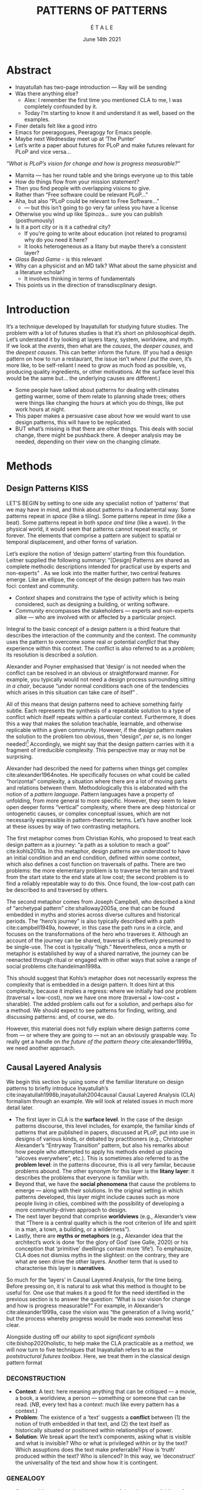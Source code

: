 #+Title: PATTERNS OF PATTERNS
#+AUTHOR: É T A L E
#+Date: June 14th 2021
#+BIBLIOGRAPHY: /home/joe/pattern-reboot/main.bib
#+LATEX_HEADER: \usepackage[a4paper,bindingoffset=0.2in,left=1in,right=1in,top=1in,bottom=1in,footskip=.25in]{geometry}
#+LATEX_HEADER: \usepackage[dvipsnames]{xcolor}
#+LATEX_HEADER: \usepackage{fontspec}
#+LATEX_HEADER: \usepackage{natbib}
#+LATEX_HEADER: \usepackage[math-style=french]{unicode-math}
#+LATEX_HEADER: \usepackage{mathtools}
#+LATEX_HEADER: \setmonofont[Color=blue]{Ubuntu Mono}
#+LATEX_HEADER: \newfontfamily{\mm}[Color=red]{DejaVu Sans Mono}
#+LATEX_HEADER: \setmainfont[BoldFont=EB Garamond,BoldFeatures={Color=ff0000}]{EB Garamond}
#+LATEX_HEADER: \newcommand{\hookuparrow}{\mathrel{\rotatebox[origin=c]{90}{$\hookrightarrow$}}}
#+LATEX_HEADER: \definecolor{pale}{HTML}{fffff8}
#+LATEX_HEADER: \definecolor{orgone}{HTML}{83a598}
#+LATEX_HEADER: \definecolor{orgtwo}{HTML}{fabd2f}
#+LATEX_HEADER: \definecolor{orgthree}{HTML}{d3869b}
#+LATEX_HEADER: \definecolor{orgfour}{HTML}{fb4933}
#+LATEX_HEADER: \definecolor{orgfive}{HTML}{b8bb26}
#+LATEX_HEADER: \definecolor{gruvbg}{HTML}{1d2021}
#+LATEX_HEADER: \newenvironment*{emptyenv}{}{}
#+LATEX_HEADER: \usepackage{sectsty}
#+LATEX_HEADER: \sectionfont{\normalfont\color{red}\selectfont}
#+LATEX_HEADER: \subsectionfont{\normalfont\selectfont}
#+LATEX_HEADER: \paragraphfont{\normalfont\selectfont}
#+LATEX_HEADER: \subsubsectionfont{\normalfont\selectfont\color{black!50}}

* Abstract

- Inayatullah has two-page introduction — Ray will be sending
- Was there anything else?
  - Alex: I remember the first time you mentioned CLA to me, I was completely confounded by it.
  - Today I’m starting to know it and understand it as well, based on the examples.
- Finer details felt like a good intro
- Emacs for peeragogues, Peeragogy for Emacs people.
- Maybe next Wednesday meet up at ‘The Punter’
- Let’s write a paper about futures for PLoP and make futures relevant for PLoP and vice versa...

/“What is PLoP’s vision for change and how is progress measurable?”/

- Marnita — has her round table and she brings everyone up to this table
- How do things flow from your mission statement?
- Then you find people with overlapping visions to give.
- Rather than “Free software could be relevant PLoP...”
- Aha, but also “PLoP could be relevant to Free Software...”
  - — but this isn’t going to go very far unless you have a license

- Otherwise you wind up like Spinoza... sure you can publish (posthumously)
- Is it a port city or is it a cathedral city?
 - If you’re going to write about education (not related to programs) why do you need it here?
 - It looks heterogeneous as a litany but maybe there’s a consistent layer?

- /Glass Bead Game/ - is this relevant
- Why can a physicist and an MD talk?  What about the same physicist and a literature scholar?
  - It involves thinking in terms of fundamentals
- This points us in the direction of transdiscplinary design.

* Introduction
It’s a technique developed by Inayatullah for studying future studies.
The problem with a lot of futures studies is that it’s short on
philosophical depth.  Let’s understand it by looking at layers litany,
system, worldview, and myth.  If we look at the /events/, then what are
the /causes/, the /deeper causes/, and the /deepest causes/.  This can
better inform the future.  (If you had a design pattern on how to run
a restaurant, the issue isn’t /where I put the oven/, it’s more like, to
be self-reliant I need to grow as much food as possible, vs, producing
quality ingredients, or other motivations.  At the surface level this
would be the same but... the underlying causes are different.)

- Some people have talked about patterns for dealing with climates
  getting warmer, some of them relate to planning shade trees; others
  were things like changing the hours at which you do things, like put
  work hours at night.
- This paper makes a persuasive case about how we would want to use
  design patterns, this will have to be replicated.
- BUT what’s missing is that there are other things.  This deals with
  social change, there might be pushback there.  A deeper analysis may
  be needed, depending on their view on the changing climate.
* Methods
<<methods>>
** Design Patterns                                                    :KISS:
   :PROPERTIES:
   :CUSTOM_ID: background
   :END:

LET’S BEGIN by setting to one side any specialist notion of ‘patterns’
that we may have in mind, and think about patterns in a fundamental
way.  Some patterns repeat in /space/ (like a tiling). Some patterns
repeat in /time/ (like a beat).  Some patterns repeat in both /space and
time/ (like a wave).  In the physical world, it would seem that
patterns cannot repeat exactly, or forever.  The elements that
comprise a pattern are subject to spatial or temporal displacement,
and other forms of variation.

Let’s explore the notion of ‘design pattern’ starting from this
foundation.  Leitner supplied the following summary: "[Design]
Patterns are shared as complete methodic descriptions intended for
practical use by experts and non-experts" \citep{leitner2015a}.  As we
look into the matter further, two central features emerge.  Like an
ellipse, the concept of the design pattern has two main foci: context
and community.
# [fn:: An ellipse is the set of all points in a plane such that the sum of their distances from two fixed points is a constant.]

- /Context/ shapes and constrains the type of activity which is being considered, such as designing a building, or writing software.
- /Community/ encompasses the stakeholders --- experts and non-experts alike --- who are involved with or affected by a particular project.

Integral to the basic concept of a design pattern is a third feature
that describes the interaction of the community and the context.  The
community uses the pattern to overcome some real or potential /conflict/
that they experience within this context.  The conflict is also
referred to as a /problem/; its resolution is described a /solution/.

Alexander and Poyner emphasised that ‘design’ is not needed when the
conflict can be resolved in an obvious or straightforward manner.  For
example, you typically would not need a design process surrounding
/sitting in a chair/, because “under normal conditions each one of the
tendencies which arises in this situation can take care of itself”
\citep[p.~311]{alexander1970a}.

All of this means that design patterns need to achieve something
fairly subtle.  Each represents the synthesis of a repeatable solution
to a type of conflict which itself repeats within a particular
context.  Furthermore, it does this a way that makes the solution
teachable, learnable, and otherwise replicable within a given
community.  However, if the design pattern makes the solution to the
problem too obvious, then “design”, /per se/, is no longer needed![fn::
For example, Peter Norvig argued that we see fewer of the design
patterns typical of OOP inside programs written in functional and dynamic languages, because these languages embed many of the typical patterns as language features.]
Accordingly, we might say that the design pattern carries with
it a fragment of irreducible complexity.  This perspective may or
may not be surprising.

Alexander had described the need for patterns when things get complex
cite:alexander1964notes.  He specifically focuses on what could be
called “horizontal” complexity, a situation where there are a lot of
moving parts and relations between them.  Methodologically this is
elaborated with the notion of a /pattern language/.  Pattern languages
have a property of unfolding, from more general to more specific.
However, they seem to leave open deeper forms “vertical” complexity,
where there are deep historical or ontogenetic causes, or complex
conceptual issues, which are not necessarily expressible in
pattern-theoretic terms.  Let’s have another look at these issues by
way of two contrasting metaphors.

The first metaphor comes from Christian Kohls, who proposed to treat
each design pattern as a journey: “a path as a solution to reach a
goal” cite:kohls2010a.  In this metaphor, design patterns are
understood to have an initial condition and an end condition, defined
within some context, which also defines a cost function on traversals
of paths.  There are two problems: the more elementary problem is to
traverse the terrain and travel from the start state to the end state
at low cost; the second problem is to find a reliably repeatable way
to do this.  Once found, the low-cost path can be described to and
traversed by others.

The second metaphor comes from Joseph Campbell, who described a kind
of “archetypal pattern” cite:shalloway2005a, one that can be found
embedded in myths and stories across diverse cultures and historical
periods.  The “hero’s journey” is also typically described with a path
cite:campbell1949a, however, in this case the path runs in a circle,
and focuses on the transformations of the hero who traverses it.
Although an account of the journey can be shared, traversal is
effectively presumed to be single-use.  The cost is typically “high.”
Nevertheless, once a myth or metaphor is established by way of a
shared narrative, the journey can be reenacted through ritual or
engaged with in other ways that solve a range of social problems
cite:handelman1998a.

This should suggest that Kohls’s metaphor does not necessarily express
the complexity that is embedded in a design pattern.  It does hint at
this complexity, because it implies a regress: where we initially had
/one/ problem (traversal + low-cost), now we have one more (traversal +
low-cost + sharable).  The added problem calls out for a solution, and
perhaps also for a method.  We should expect to see patterns for
finding, writing, and discussing patterns: and, of course, we do.

However, this material does not fully explain where design patterns
come from — or where they are going to — not an an obviously graspable
way.  To really get a handle on /the future of the pattern theory/
cite:alexander1999a, we need another approach.

** Causal Layered Analysis


We begin this section by using some of the familiar literature on
design patterns to briefly introduce Inayatullah’s
cite:inayatullah1998b,inayatullah2004causal Causal Layered Analysis
(CLA) formalism through an example.  We will look at related issues in
much more detail later.

- The first layer in CLA is the *surface level*.  In the case of the
  design patterns discourse, this level includes, for example, the
  familiar kinds of patterns that are published in papers, discussed
  at PLoP, put into use in designs of various kinds, or debated by
  practitioners (e.g., Christopher Alexander’s “Entryway Transition”
  pattern, but also his remarks about how people who attempted to
  apply his methods ended up placing “alcoves everywhere”, etc.).
  This is sometimes also referred to as the *problem level*: in the
  patterns discourse, this is all very familar, because problems
  abound.  The other synonym for this layer is the *litany layer*: it
  describes the problems that everyone is familiar with.
- Beyond that, we have the *social phenomena* that cause the problems to
  emerge — along with their solutions.  In the original setting in
  which patterns developed, this layer might include causes such as
  more people living in cities, combined with the possibility of
  developing a more community-driven approach to design.
- The next layer beyond that comprise *worldviews* (e.g., Alexander’s
  view that “There is a central quality which is the root criterion of
  life and spirit in a man, a town, a building, or a wilderness”).
- Lastly, there are *myths or metaphors* (e.g., Alexander idea that the
  architect’s work is done ‘for the glory of God’ (see Galle, 2020) or
  his conception that ‘primitive’ dwellings contain more ‘life’).  To
  emphasize, CLA does not dismiss myths in the slightest: on the
  contrary, they are what are seen drive the other layers.  Another
  term that is used to characterise this layer is *narratives*.

So much for the ‘layers’ in Causal Layered Analysis, for the time
being.  Before pressing on, it is natural to ask what this method is
thought to be useful for.  One use that makes it a good fit for the
need identified in the previous section is to answer the question:
“What is our vision for change and how is progress measurable?” For
example, in Alexander’s cite:alexander1999a, case the vision was “the
generation of a living world,” but the process whereby progress would
be made was somewhat less clear.

Alongside dusting off our ability to spot /significant symbols/
cite:bishop2020holistic, to help make the CLA practicable as a /method/,
we will now turn to five techniques that Inayatullah refers to as the
/poststructural futures toolbox/.  Here, we treat them in the classical
design pattern format

*** DECONSTRUCTION
<<DECONSTRUCTION>>

- *Context*: A text: here meaning anything that can be critiqued — a movie, a book, a worldview, a person — something or someone that can be read.  (/NB/, every text has a /context/: much like every pattern has a context.)
- *Problem*: The existence of a ‘text’ suggests a *conflict* between (1) the notion of truth embedded in that text, and (2) the text itself as historically situated or positioned within relationships of power.
- *Solution*: We break apart the text’s components, asking what is visible and what is invisible? Who or what is privileged within or by the text? Which assuptions does the text make preferrable?  How is ‘truth’ produced within the text?  Who is silenced?  In this way, we ‘deconstruct’ the universality of the text and show how it is contingent.

# Example: ‘How did Howard’s interviews for Tools for Thought go?’
# If people talk about ‘freedom’ we can try to find the assumptions
# - "what is freedom" - well, not the 4 freedoms in the original version
# ... back when the Americans were fighting the british.
# - because of economics stuff... slavery made sense
# - but racism was their the lower causal layer!
# - At the economic layer it was making good sense

*** GENEALOGY
<<GENEALOGY>>

- *Context*: History is not just the passage of time, but an unfolding of different positions. We consider a /concept/ or /idea/ to be historically situated in this sense.
- *Problem*: Within history, certain discourses have been hegemonic. A given term or concept will have developed through varied discourses: this observation *conflicts* with a naive notion of terms or concepts as simply ‘given’ or universally true.
- *Solution*: We ask: which discourses have been victorious in constituting the present? How have they travelled through history? What have been the points in which the issues have become important or contentious?  By tracing the evolution of a given term or concept through periods of identity or sameness, and through periods of difference or divergence, we come face-to-face with its generative potential.

# EPISTEME: How does Foucault use this term?  It’s linked to TRUTH, with the theme below.  Briefly, we start with how we grasp knowledge, the fact that Foucault was considering truth to be relative, but it was ways to access the truth — at the time.  Ways to reach it.

# — This is interesting

# GENEALOGY: it’s about looking at the RAMIFICATION of an idea — what inspired it and what did it inspire.
# Putting it back in the topic of truth: rather than looking how the thing evolved, here’s interested in how a particular *ERA* dealt with the idea — something more horizontal.  Zeitgeist — ideas from the time.  It’s not just about tracking one idea from across that time, but more about getting a perspective of how the idea was applied by the people.  STOICS: Epictetus, Senica played with care of the self.  Even though there’s chronological movement.

# Archeology is centred on the present, drawing conclusions for the present.
# Genealogy: more like a petrie dish of today

# Example: update on Joe’s collaboration with Luís
# - instead of blending, you work back up the tree

# - Foucault started as archeologist;
# Paul Vin : classicist worked on Rome, recently translated Aeneid

*** DISTANCE
<<DISTANCE>>

- *Context*: The present.
- *Problem*: The present seems ‘normal’, but this *conflicts* with any impetus to change.
- *Solution*: We ask: which scenarios make the present remarkable?  Make it unfamiliar? Denaturalize it?  Where are these scenarios, e.g., are they in historical space — the futures that could have been — or in present or future space? By establishing a sense of distance from the present, we can return to explore the present from a different point of view.  We are more likely to see the ever-changing character of the present, points of leverage, and how to use them.

# Example: ‘Distance’ can show up in physical space, e.g., at UT Austin    the public affairs school is in a secluded area, in a park and a somewhat obscure library; the mathematics building is adjacent to “applied mathematics” but logic and metaphysics are housed in a different part of the campus.

*** ALTERNATIVE PASTS AND FUTURES
<<ALTERNATIVE PASTS AND FUTURES>>

- *Context*: The past that we see as truth is in fact the particular writing of history: it is a text amenable to [[DECONSTRUCTION][DECONSTRUCTION]].  The futures that we are ‘given’ are, similarly, only some of the ones that are in-principle-possible due to the evolutionary nature of concepts exposed by their [[GENEALOGY][GENEALOGY]].
- *Problem*: The past and future are put to use within discourse, resulting in some winners and some losers.  The results we see may *conflict* with our sense of what we would prefer to have happen.
- *Solution*: We ask: which interpretation of past is valorized?  What histories make the present problematic?  Which vision of the future is used to maintain the present?  Alternatively, which visions undo the unity of the present?

# Example: We can compare the histories of R and Emacs.

*** REORDERING KNOWLEDGE
<<REORDERING KNOWLEDGE>>
- *Context*: Trends and problems are emergent, historical, and political: they are embedded in complex webs of becoming.
- *Problem*: It’s not always obvious how to move /between/ the ‘layers’ mentioned above. This *conflicts* with any given effort to empower oneself with a deeper understanding of the situation.
- *Solution*: We ask: how does the ordering of knowledge differ across civilization, gender and episteme? What or Who is othered? How does it denaturalize current orderings, making them peculiar instead of universal? What tools can we use to reorder knowledge, to make it available in new forms without necessarily requiring the same historical baggage?

# Example: What are the myths and metaphors in the ‘user’ and ‘developer’ communities?  How do users and developers see themselves?  E.g., some perspectives is wrapped up in the concept of “hacker culture” which emerged in a given time and space, with a given relationship to technology.

# Maybe the documentation isn’t written down, but it is in the community
# ... I need to get to know these people and learn from the hackers
# ... cf. Hackers’ Dictionary

** PARs

# These are the key to the process of creating form
# I put the accent on the process
# Deeply I found the diagrams themself had power
# paralysed

*** TODO make a PAR pattern?

Before turning to an example, we will introduce one more technique,
although we will not use it until the end of the paper.

The US Army produced a methodology called the /After Action Review/ or
AAR cite:Training-the-Force.  AARs can be used to assign
responsibility when things ‘go wrong’, and can help people figure out
how to do better next time.  It has been used effectively in business
settings cite:learning-in-the-thick-of-it.

In a more fully collaborative and distributed peer-to-peer setting, we
needed an adaptation of the AAR that made it a more open ended. We
came up with the following template:

1. Review the intention: what do we expect to learn or make together?
2. Establish what is happening: what and how are we learning?
3. What are some different perspectives on what’s happening?
4. What did we learn or change?
5. What else should we change going forward?

When we fill in the template, we call it a /PAR/.  The acronym has stood
for various things over the years, but we feel it works best a
stand-alone term — with reference to the corresponding concept in
golf, we get a sense of how we’re doing.  Like the Army, we typically
use PARs retrospectively (so, asking, “what /did/ we expect to learn or
make together?”): but they can also be applied to look forward.  In
that case, item #5 might be expanded to include a number of different
scenarios.  Some further things to note:

- PARs are related to patterns, although they don’t necessarily have
  the ‘repeating’ aspect.  Nevertheless, they help us to understand
  context, its problems and proposed solutions.  In this sense they
  might be seen as a template for proto-patterns.

- In our collaborative practice, once when we have collected a
  suitable number of PARs, we can use them as data for analysis with
  CLA. Metaphorically, this ‘integrates’ the ‘tangent vectors’ that we
  spotted when we were working together.

* Application

With the tools from Section [[methods]] at our disposal, we can now turn
to a CLA of the /design patterns community/ (creators, users?).

** Understanding data, headlines, empirical world (short term change) :data:

Recall that this section is also referred to as the ‘problem’ layer.
The pattern community is not short on problems: a ‘problematizing’
view of reality is one of the main features of the design pattern
method.  However, there are a range of problems that the community is
familiar with which are not fully solved.  For example, ‘Alexander's
Problem’, as described by his collaborator Greg Bryant:

#+begin_quote
# His books are influential, and have inspired countless good acts. But
... despite all of the tools he created, his penetrating research, his
many well-wrought projects, and his excellent writing, he did not
manage to grant, to his readers, the core sensibility that drove the
work. He also did not organize the continuance of the research program
that revolves around this sensibility. cite:bryant2015
#+end_quote
Coming at similar issues from a different direction, Alexander framed
a related query for programmers using pattern methods:
#+begin_quote
What is the Chartres of programming? What task is at a high enough
level to inspire people writing programs, to reach for the stars?
cite:alexander1999a
#+end_quote
These are some of the high-level problems that are known and discussed
in the patterns community, but which do not necessarily have consensus
answers.  More recently, Dawes and Ostwald cite:dawes2017a develop an
elegant taxonomy of existing criticisms of the pattern method.  In
outline, their taxonomy covers criticisms at the following three
layers:

- Conceptualisation :: Ontology, Epistemology \newline /(e.g., “Rejecting pluralistic values confuses subjective and objective phenomena”)/
- Development and documentation :: Reasoning, Testing, Scholarship \newline\hfill /(e.g., “The definitions of ‘patterns’ and ‘forces’ are inexplicit”)/
- Implementation and outcomes :: Controlling, Flawed, Unsuccessful \newline\hfill /(e.g., “Patterns disallow radical solutions”)/

By showing how the criticisms relate to one another, Dawes and Ostwald
begin to develop a [[GENEALOGY][GENEALOGY]] at the level of critical perspectives.[fn::
Let’s check: is this too much a stretch of what Inayatullah/Foucault
said? -JC] In a parallel work they analyse the structure of /A Pattern
Language/ cite:Dawes2018, and develop three alternative perspectives on
/APL/'s contents, which they refer to as the *generalised*, *creator*, and
*user* perspectives.  These perspectives amount to different techniques
for [[REORDERING KNOWLEDGE][REORDERING KNOWLEDGE]].  We will elaborate at the next level.

** Systemic approaches and solutions (social system)                :system:

At this level, we examine where the familiar problems come from.
Using graph-theoretic measures Dawes and Ostwald cite:Dawes2018 found
that:

- The creator model appears to be /less intelligible/ than the user model, while
- The creator’s perspective of the language is /more beautiful/.

Their central finding, however, is that many patterns in which
Alexander had medium or low confidence in fact occupy a relatively
central position in /APL/'s graph:

#+begin_quote
the patterns which are most likely to be encountered by designers –
are most easily accessed, or provide greatest access to other patterns
– might be those which Alexander acknowledged were incapable of
providing fundamental solutions to the problems they addressed.
#+end_quote

This means that novice users could be expected to encounter problems
in application of /APL/'s patterns: “despite its often authoritative and
dogmatic tone, Alexander’s text was framed as a work in progress,
rather than a definitive design guide” (p. 22).  Dawes and Ostwald
suggest that their analysis could point to “prime opportunities to
continue the development of /A Pattern Language/'' (p. 21).

Here, however, a range of issues more closely linked to software and
media begin to crop up.  There are a range of ‘other’ pattern
discourses which could be relevant here — ‘other’ in the sense
mentioned in our [[REORDERING KNOWLEDGE][REORDERING KNOWLEDGE]] pattern, so not necessarily in
close touch with PLoP — these include PurPLSoc and the world of
practicing architects.  There have been some attempts at creating
systematic archives of patterns, but these have always had significant
buy-in from a wide community.

Importantly, the first-ever Wiki was developed in connection with a
platform for developing, sharing, and revising pattern languages
cite:cunningham2013a.[fn::
http://wiki.c2.com/?PeopleProjectsAndPatterns][fn::
http://c2.com/ppr/] However, there was a distinction between the
discussions and the finished patterns.  In the 2013 retrospective,
Ward Cunningham writes:
#+begin_quote
The original wiki technology functioned in a direct open-source mode,
which allowed individuals to contribute small pieces to incrementally
improve the whole.
#+end_quote
This is true — for some suitable definition of “open source” — but it
could be misleading, in that there was little attention on the c2 wiki
to licensing or collaborative revision of patterns.  Furthermore, when
it came to user rights associated with the ‘finished’ patterns,
discussions were to take place in “letters and replies”[fn::
http://c2.com/ppr/titles.html] — whereas rights in the patterns
themselves were more closely guarded.[fn::
http://c2.com/ppr/about/copyright.html]

Although Wiki technology could in principle have been a site for
ongoing [[DECONSTRUCTION][DECONSTRUCTION]] of patterns, this didn’t seem to happen.  The
fact that this didn’t happen is itself interesting and worth
deconstructing.  Notably, there were only /four/ published “letters and
replies”[fn:: http://c2.com/ppr/letters/index.html].  Unfortunately,
we could not find a public archive of the “design patterns mailing
list” where further discussions took place.

Over the years other issues and concerns came to the fore, notably
Jenifer Tidwell’s charges against the Gang of Four (alongside other
developer-centric pattern languages) resonate with what we saw in
Dawes and Ostwald, above:

#+begin_quote
... the reality of a software artifact that the developer sees is not
the only one that's important.  What about the user's reality?  Why
has that been ignored in all the software patterns work that's been
done?  Isn't the user's experience the ultimate reason for designing a
building or a piece of software?  If that's not taken into account,
how can we say our building -- or our software -- is “good”? — http://www.mit.edu/~jtidwell/gof_are_guilty.html
#+end_quote

# This gets back to the DIVERSITY stuff
# Alexander wanted
# Example of Facebook being designed for ‘end’ users but there are actually many different users and ‘stakeholders’...

Notice that now the /user/ of the designed artefact has entered the
story as a different figure from the “user” of the pattern language
who we met above.  Tidwell’s critique suggests at least a couple [[ALTERNATIVE PASTS AND
 FUTURES][ALTERNATIVE PASTS AND FUTURES]]: e.g., what if the end-user had been
placed at the centre the whole time?  Alternatively, what if the
primary focus of patterns was to facilate interaction between
different stakeholders?  The fact that Tidwell’s book
cite:tidwell2010designing and an essay by Jans Borchers that draws
inspiration from her critique cite:borchers2008pattern both have over
1000 citations on Google Scholar shows that the thinking involved has
been impactful.  And yet, we wonder what the pattern community has
drawn from this.

# (Comment here: Noorah’s points about customization as a way into
# free software seem related to Tidwell’s ideas.)

# https://designinginterfaces.com/firstedition/

** Worldview, ways of knowing and alternative discourse          :worldview:

The situation with licensing on c2 is particularly interesting in
light of Alexander’s perspective that /APL/ was a “living language”.  In
principle, Wiki technology might have presented the opportunity to
realise this vision fully for the first time, in a virtual setting.
Wiki technology did become widely influential when it was combined
with a free content license on Wikipedia (originally GNU FDL, later
CC-By-SA).

Fast-forwarding to the present day, Christopher Alexander’s website
=patternlanguage.com= writes about [[https://www.patternlanguage.com/membership/memberstour3-struggle.html][The Struggle for People to be Free]] —
but it is not referencing freedom in the Stallman sense.

In 1979 he was concerned: “Instead of being widely shared, the pattern
languages which determine how a town gets made becomes specialized and
private.”  In 2021, /APL/ itself is only legally available for
subscribers or for people who purchase a paper copy of the book. (Or
through a library!)

Gabriel and Goldman talk about sharing and ‘gift culture’ in their
essay [[https://dreamsongs.com/MobSoftware.html][Mob Software: The Erotic Life of Code]], and discuss a way of
working that seems to bring back the early days of hacker culture.
(Notably, this essay was presented as a keynote talk at the same
programming conference where Alexander had spoken four years
previously.)  They reference the open source community — but not the
free software community, so we will follow Gabriel and Goldman’s usage
here — as the origin of Mob Software.

#+begin_quote
Because the open source proposition asked the crucial first question,
I include it in what I am calling “mob software,” but mob software
goes way beyond what open source is up to today.
#+end_quote

That crucial first question is:

#+begin_quote
What if what once was scarce is now abundant?
#+end_quote

It is well known that the PLoP conference series is significantly
influenced by Gabriel.  The series features attention not only to
workshops cite:gabriel2002a but also /games/, informal gifts, and
creating a sense of psychological safety: indeed, the central issue of
making a space where ‘failure’ is OK and even celebrated, as per Mob
Software. The essay develops its own criticisms of open source, e.g.,
“the open-source community is extremely conservative” and forking
happens rarely.  (Five years later, with the creation of Git, forking
became considerably more typical.)  Resonating with Tidwell’s critique
from above:

#+begin_quote
One difference between open source and mob software is that open
source topoi are technological while mob software topoi are people
centered.
#+end_quote

On a technical basis, Gabriel’s vision sounds a lot like today’s world
of /microservices/.
# #+begin_quote
# Picture this: All devices that include computing elements are
# connected, and their collective software forms one large
# system. ... Almost all the source code for this massive
# system—estimated in the billions of lines of code—is available under a
# license that grants total recombination rights: Any fragment of source
# code can be used for any purpose.
# #+end_quote
While his vision hasn’t fully come to pass — there are still many
services with proprietary source code — nowadays many big companies
are also big proponents of open source.  Here we can notice that
Gabriel was employing a technique imagining [[ALTERNATIVE PASTS AND FUTURES][ALTERNATIVE PASTS AND
FUTURES]], e.g., he imagined a future in which:

#+begin_quote
Mentoring circles and other forms of workshop are the mainstay of
software development education. There are hundreds of millions of
programmers.
#+end_quote

We would like to dig somewhat deeper into the foundations of the
worldview that Gabriel puts forth in this essay. Usefully, an article
by VanDrunen “traces the source of Gabriel’s ideas by examining the
authorities he cites and how he uses them and evaluates their validity
on their own terms” cite:vandrunenchristian.  His critique functions
as a (detailed) [[DECONSTRUCTION][DECONSTRUCTION]] of the thinking behind Gabriel’s essay.
Some key excerpts follow.[fn:: Maybe these should be organised using
the same taxonomy of critiques we introduced above.  Also, we
shouldn’t be totally lazy: maybe there are some things that VanDrunen
missed: let’s check. -JC]

- “Kauffman’s work is about a rediscovery of the sacred, and it amounts to a proposal of the laws of self-organization as a new deity”
- “One thing we find in common with Lewis Thomas’s ants, Kauffman’s autocatalytic sets of proteins, and the agents inhabiting Sugarscape is that they all lack intelligence.”
- “In other words, the rules given by Gabriel describe only the conforming aspect of group behavior. In reality, there is a tension between independent and conforming tendencies, and the flock patterns emerge from the interaction between the two.”
- “His examples of ‘mob activity’... the making of the Oxford English Dictionary, cathedral-building, and open source software discussed later—all had oversight, master-planning of some sort.”
- “There are several distinct senses of ‘gift’ that lie behind these ideas, but common to each of them is the notation that a gift is a thing we do not get by our own efforts.” (quoting Hyde)
- “Certainly proprietary code is shared property among those working in a corporate development team, but it is not common to the larger community of software developers and users.”
- “A computer program is not like a poem or a dance in this way; if the programmer is not able to produce something parsable in the programming language or cannot fit the instructions together in a logical way, the program simply will not work.”
- “Gabriel’s own experience may color his perception. He founded a software company that produced programs for Lisp development and which went bankrupt after 10 years.”
- “Moreover, if Gabriel means to suggest that these programming languages or models could have made programming more accessible to the masses lacking technical skill, it is quite a dubious claim,”

Broadly, we know what mobs do...

** Myths, metaphors and narratives: imagined (longer term change) :narrative:

- ‘are you sure your mob model will work where you claim it from’
  - Adam Smith, invisible hand is an example of invisible hand
- “Theological-Political Treatise” might say something about Spinoza’s philosophy
  - Milton learned about Spinoza from Oldenberg — when this was emerging
    - He was actually getting only ancient philosophy
  - Compare now with Gowers boycotting Elesevier — now we have the Arxiv
    - Ginsparg as analogue to Oldenberg
  - Generation does include the falling away of the gold
- PLoP could find it a bit threatening b/c you have to pay $500 to even have a look at the gate
  - Have you missed the deeper levels?  4 GATES?  84000 gates?  All the same height?
  - ‘Patterns of dissemination of scientific?’
  - After all this practice building PLoP patterns, could we build patterns that are relevant for science, mathematics?

- — How is this relevant to them?

- It’s not that there’s a single way of splitting a context even with kettles
- Consider an ensemble of the kettle ... there seems to be a clear boundary. But I can make changes on the boundary, if it’s the wrong way to heat domestic water... Or it’s not the kettle.

A few pages later, Alexander put a key statement in italic font:
“What does make design a problem in real world cases is that we are
trying to make a diagram for forces whose field we do not
understand. Understanding the field of the context and inventing a
form to fit it are really two aspects of the same process.” To me,
this sounds like where CLA as a methodology could help in the
diagramming. (On the page before it’s all about iron filings as an
example.)

- /The City is not a Tree/ — the designer’s view
- It wasn’t design this way — this is the organic lifelike quality
- Look at things like this that weren’t designed, but make it closer to things like this like how they actually evolve
- It’s not all the way to the forest, but still different from something that doesn’t have any life in it
- Cf. debate between evolution and intelligent design
- Also, PLoP is not a tree — let’s look how it’s developed

- /QFT/ with a vacuum comes close to Spinoza’s physics; Einstein was also a Spinoza fan.
- Cf. the critique of KAKU — which was a critique of HIS VISION OF THE FUTURE
- There’s Spinozist school at the bottom of QFT, but there’s also the ‘shut up and calculate’ school.
  - This must be parallel to the physicist’s view ... a lot of this is similarly narrow
  - Ray: I disagree with string theorists, the main problem w/ QM and gravity
     - You can’t have measurement without the observer effect
     - GR is also defined relative an observer
     - We can’t find both going on in a physical theory!  BUT “if I just take the equations of general relativity... I run into 2 problems, things get anomalous”... if I put in supersymmetry I get past the conceptual problems.  This is interesting math, but as a physicist it doesn’t tell me anything.
     - All the patches without understanding what the program actually does!
- Maybe there are good reasons to stop computing and to start thinking about what’s the nature of the computer

At this level, we connect with the cultural themes that support the
worldview discussed above.[fn:: Incidentally, in the
metaphor /for CLA/ preferred by futurist Rebecca Ryan, we have descended
through the /sunlight/, /twilight/, and /midnight/ zones: we now come to the
/abyss/.  Our explorations here will afford us a view from 20000 feet
/below/ the surface.  We are likely to find some things that appear
strange!]

VanDrunen surfaced many concepts from Gabriel that would fit at this
layer: /faith/, /duende/, /spirits/; more centrally he raises a question,
when encountering different worldviews and myths: are they compatible
with my own worldviews and myths?  Myth also comes up in “Synthesis of
Form” — descriptions of the house are woven into myths at the root of
culture.  “Constant repetition”.

- Now maybe critiques that say “modern architecture is soulless” may be because modern architects are only working at the upper levels of CLA.  Maybe that’s what the quality that Alexander is bringing in!
  - Hypothesis: that in older cultures the 4 levels of CLA were in better contact?
  - ... e.g. because things adapted slowly.
- Where does the synthesis of form take place?  In a context for sure.
- One of his goals was to make something more like old organic architecture; at that time, things were well-integrated with it.
- 20-30 pages to read this week

- Maybe we need to have a religious
- Alda could be interesting for Nigel — Nigel is paying for AIDAN to be set up so he’d likely be interesting.

Furthermore, Leitner cite:leitner2015a does something similar,
mentioning the perception of line (cf. Greg Bryant’s criticism),
referencing Tielhard de Chardin (p. 57), other folks who square their
devout.  Let’s not assume that there’s only /one/ Christian analysis.
Vishudi Magda; [[https://en.wikipedia.org/wiki/Taj_Mahal][Taj Majhal]] isn’t just a religious symbol, it’s also a
symbol of all of India; but also it represents artistic beliefs,
economic wealth (and disparities); and arts patronage.  This touches
on /community/ as well, as a sensed space.  Since we’ve seen this as an
intersection we added it to our definition.

Leitner’s name for what Alexander left nameless is ‘perception of quality of life’.

- Even have things like the car in relationship to the horse!
- Not just the Mustang... now cars and motorcycles have inherited that
- “Iron Horse” is the name of a locomotive
- “The end of the road” — analysis of car culture.  America embraced the automobile like no other.  Should replace the eagle.  America created burbs & covered nation with asphalt.  Changed the whole mindset of Americans...”
- T junctions.  Future of transport.  Now we have the metaphor of the information superhighway; next up is the Internet of Things or even roadsystem of things.  Now instead of people having their own car, we’ll have vehicles delivering things.  You’d need whole different myths.  Compare “The Machine Stops” where people were just living underground.  This would fit with living underground of course — but this runs against the grain of the culture.

- So, OK, if we want to understand how to move to a post-carbon world, look at how they moved to the current carbon-friendly world.
- Or look at pre-linguistic to linguistic, or thinking you could ignore the cultural levels
 - E.g., “Well if we just changed the time of day when people did business...” — so there are lots of patterns of how to do this.
 - How new design patterns can enable cities to change... — OK here’s why we need patterns rather than doing things /ad hoc/. E.g., here’s why we need pattern thinking (patterns for footpaths).  Some places shift things to night time.  Soon though you will get to questions of how the culture operates.  What about cultural assocations of daytime and nighttime?

However, if we go to the central concepts:

- /Context/ /problem/ /solution/...
  - Concept of problem and solution comes from mathematics or physics
  - They are a part of geometry!  Alexander was thinking mathematically.
    - What would be a “pattern language of programs” it would be something that you could use to synthesise a program.
- /Community/ was implicitly there
  - Stakeholders, that was a community.  You’d be missing the nose if you saw a village and not a community.
  - The idea that it’s not just a pattern but a /pattern language/.
  - I think that we should be surprised if it’s /not/ a secular church!
  - There’s some tension between “sacred spaces” and the “sacralisation of space”
    - You’re not going to design everything from the ground up in general
    - You would wreck things if you weren’t to respect the history
    - This includes changes over long term or over many person-hours

- 1500 Boromini :: He put an ellipse in a dome.  Around the same time
  that Kepler found the ellipse in the heavens.  “As above, so even
  more above.” — If we were making an ascent rather than descent.
- *Gates* :: key points

To recapitulate some of the ideas from above: an idea that we gather
from the references to Kauffman point in the direction of the concept
of emergence:
#+begin_quote
An emergent behavior or emergent property can appear when a number of
simple entities (agents) operate in an environment, forming more
complex behaviors as a collective. — /Wikipedia/
#+end_quote

Combinations of patterns coming together to /create/ complexity is
related the idea of emergence.  Let’s have another look at Alexander’s
lecture on “The origins of pattern theory: the future of the theory,
and the generation of a living world”, presented at OOPSLA and
published in /IEEE Software/.  This lecture provides an important nexus
between the world of architectural and software patterns.  In fact, he
posits [[ALTERNATIVE PASTS AND FUTURES][ALTERNATIVE PASTS AND FUTURES]] in which the separation between
these domains dissolves.  What remains are /generative patterns/.  (We
will say more about this below.)

- ‘The computer playing Go can be solved methodically: it can be
  proved into a selection problem.’

#+begin_quote
With further application of the method, futures discourses could
become more ‘generative’, i.e., refashioned as “a kit of parts …
together with rules for combining them” (Alexander, 1968).  To meet
this need, the set of patterns would have to be more fully
elaborated. In the domain of the built environment, Alexander (1999)
refers to inspiration coming from “generative schemes that exist in
traditional cultures” with “as few as a half a dozen steps, or as many
as 20 or 50.” It is not simply a matter of adding more patterns — but
one of understanding the unfolding processes that they represent, when
taken together.
#+end_quote

There’s something curious going on here, though, relative to another
key concept for pattern theory, namely, the concept of /wholeness/.  Is
there such a thing as wholeness that emerges from parts — in the sense
mentioned above — or does wholeness exist prior to the parts?  This
gets into a deeper philosophical debate.

- The question of “what is the Chartres” is different from “What is the Marseilles”?
  - Marseilles does have a cathedral, located in the old port — it’s part of the port
    - There’s also their Notre Dame... but again this is viewed in the context of the port
  - Whereas within Chartres the first thing you think of is their catherdral
  - What if the Chartres of patterns is just regular old Tarot cards which have been around for a long time!

- But asking people about this might be a chalk and cheese question.  Iron next to flowers...

- Redo the /context/, /community/, /conflict/, /problem/, /solution/ stuff.
- Maybe we’re so used to these things that we forget they are actually symbols.

Notwithstanding that some symbols may be ‘hidden’, it makes sense to
have a look at the more overt symbols and
metaphors. https://hillside.net/conferences/plop-conference-proceedings

Architecture
Roles and Analysis
People and Process
Domain Specific Techniques
OO Techniques
Non-OO Techniques

[[DISTANCE][DISTANCE]]: actually we are seeing some of these things taking shape?

*** Social and ethical issues in computing
Even if we disagree with what Gabriel says, the way he says it is interesting!

One paper we read as a class was entitled “How Computer Systems Embody
Values” (Nissenbaum, 2001).

#+begin_quote
I believe, however, that we do see values and beliefs reflected in the
way we program and what we program, but that the reflection comes only
in subtle ways, aspects like the purpose and motivation for the
software and the human interaction around the development of the
software, much more so than the design or coding itself.
#+end_quote

*** Order
Gabriel uses this assumption to disdain authority and any deliberate organization.
*** Gender
Margolis and Fisher, likewise, describe the “person in love with
computers, myopically focused on them to the neglect of all else,
living and breathing the world of computing,” (Margolis and Fisher,
2002, pg 65). The image of such people, they say, turns many people,
especially women, away from the field of computing.
*** God, creativity
- Weizenbaum explains, The computer programmer, however, is a creator of universes for which he alone is the lawgiver.
- it is founded on a presupposition that God is not the orderer of the universe
*** Flocks, sheep, shepherds
This is interesting in light of an observation by Rich Hickey, about
/aggregates/:
#+begin_src
Partial information

+ when requiring / providing aggregates
+ aggregate
  from ad- "to" + gregare "flock / herd"
+ information that travels together
#+end_src
*** Code gardens
What is programming? Is it a leisure activity, like gardening... etc.
*** Programming decontextualised

This is an important admission:

#+begin_quote
In fact, more specifically than that, we are concerned with the task
of programming or coding, which is only one step in the software
development process (other activities include specification, design,
documentation, testing, and maintenance).
#+end_quote

*** Hacker lifestyle
In fact, the “way of hacking you like” (Gabriel, 2000, pg 1) with
which Gabriel tantalizes his audience embodies the very stereotype
that keeps the masses away.
*** Alexander cathedrals
Christopher Alexander’s
denial that “some great architect created these buildings,
*** Does Gabriel’s critique of FLOSS apply to the pattern community itself
“small core teams led by module owners who are strict gatekeepers”
*** End user modifications
“No one would mistake the modifications I have made to my home for
something done by a professional.”

That’s interesting... maybe this is because software itself isn’t a
very plastic medium.  But we have the syntax of the software and the
idea of a computer and these are very different things.

*** Software vs architecture
The reality of software is not inherently embedded in space. Hence it has no ready
geometric representation
*** Practice
My practice was to learn algorithms by coding them.
*** Convergent/Divergent

Mob-software projects tend to be divergent

Perhaps a better example of the work of the mob in computing technology, in Gabriel’s
view, is the variety of uses (and users) of the World Wide Web.

*** The hacker ethic

- We seem to have a contradiction between the individually important
  architect and “the mob” (resonating with Tidwell’s concerns for
  end-users).

*** The mob
Mob software is produced by an aggregate effort of programmers
who are “not individually important”

The rise of the software industry, however, killed the nascent mob software approach.

*** Master planning
#+begin_quote
Software development methodologies evolved under this regime along
with a mythical belief in master planning.
#+end_quote
*** Software

Importantly, Gabriel’s lecture can be seen as the response of the
software community.  It took place the next year in front of the same
body.[fn:: fact check]  It imagines similar outcomes.

#+begin_quote
Early computing practices evolved under the assumption that the only
uses for computers were military, scientific, and engineering
computation—along with a small need for building tools to support such
activities.
#+end_quote

JC: That could be related to the history in /Tools for Thought/ of the
‘radicals’ at all phases who were eager to understand how their minds
work.  VanDrunen says that

#+begin_quote
It was engineering and science types, as opposed to, for example,
artists, who defined how software production was done and understood.
#+end_quote

But this is not what Rheingold’s history confirms: Rheingold tells a
history of the basically psychedelic nature of computing, one in which
the key figures are social renegades and polymaths who may as well be
artists.

*** Duende

The concept of duende is difficult to pin down. It is a
personification of a kind of spirit of artistic
spontaneity. Etymologically, it comes from duen de casa, “master of
the house.”

The duende is a demonic earth spirit who helps the artist see the
limitations of intelligence

JC: So it sounds rather like the clown in cite:handelman1998a.

[I]f you take the fear of humiliation. . . and you try to trace it, you realize that you
have a whole series of linkages in your mind which ultimately go back to the fear of
death. For example, if you are mocked you may lose your job, and if you lose your
job perhaps you will end up in the gutter. . . (Grabow, 1983, pg 86)

The mythology of the rich in the overproducing nations that the poor
are in on some secret about satisfaction ... [has] a basis, for people
who live in voluntary poverty or are not capital-intensive do have
more ready access to erotic forms of exchange that are neither
exhausting nor exhaustible and whose use assures their plenty

*** Scarcity
An important aspect of this Gabriel’s critique is that that it is not
just a matter of getting access to source code that creates a
condition of “freedom”.  As VanDrunen put it:

- “The meaning is, what if there were more people with significant skill in developing software? How would that change how software is developed and distributed and to what uses software is put?”

This is developed in more recent thinking by R. M. Unger.

*** Gift culture
The specific cultural understanding of how ‘gifts’ are meant to be
used and consumed might cast some light on the otherwise confusing
preference for open access at PLoP.  But perhaps more fundamental is
the notion of an /object/. 


- “Hyde contrasts the spirits of gift and commodity economies with the Greek words eros and logos. In his mind, eros stand for imagination, logos for logic; eros for synthesis, logos for analysis or dialectic; eros for bonding (including the bonding of people in a relationship), logos for differentiating into parts.”

# DECONSTRUCTION, GENEALOGY, DISTANCE, ALTERNATIVE PASTS AND FUTURES, REORDERING KNOWLEDGE

* Discussion

- Where do the patterns come from?
- Where do the problems come from?
- Maybe patterns /work at the surface layer/ and miss the depth.  Patterns are often aimed at solving a problem where we assume that the context is given.  But what if the conflict is at the lower layer, not seeing eye to eye.
- What we need to do is harmonize the worldviews not dance around it.

- Alex: it’s like writing the same program with the same HLL
- If you had a couple that ultimately realise that there is a disagreement between /quality of ingredients/ and /self-reliance/.
- Alex: Would an emotional argument be a case of 2 people trying to get to this level?
  - RSP: Getting towards metaphors and myths, this is the kind of thing that people invest a lot of energy into.

- ‘Elevator space’ vs ‘elevator talk’

#+begin_quote
A quote from the paper on Alexander's battle for beauty: "a book published by Oxford University Press, the epitome of oak-paneled academic respectability"

And a quote of Alexander from TNO by way of the same paper : "MAY BE BEST IF WE REDEFINE THE CONCEPT OF GOD IN A WAY THAT IS MORE DIRECTLY LINKED TO THE CONCEPT OF ‘THE WHOLE.’" Sounds like Spinoza!

Here's a fine elaboration of the dictum from the beginning of ch. 2 of SoF: "It is based on the idea that every design problem begins with an effort to achieve fitness between two entities: the form and its context. The form is the solution to the problem; the context defines the problem. In other words, when we speak of design, the real object of discussion os not the form alone, but the ensemble consisting of the form and its context. Good FIT is a desired property of this ensemble which relates to some particular division of the ensemble into form and context."

A page or so later, he adds: "Indeed, in the great majority of cases, it is necessary for the designer to consider SEVERAL DIFFERENT DIVISIONS of an ensemble, superimposed, at the same time." (!)
#+end_quote

- Leo: RGCS: open-communities with another stance?
- Ray, we could mount a similar critique for PLoP, Free software, Futures... they aren’t being singled out.
- Joe: this is part of the /context/ even if we don’t explicitly talk about it.  There are multiple ways of splitting something into a context, and a good designer should consider the splits.

- We need to rethink what we were doing with patterns.
  - THIS IS NOT JUST FOR PLoP but also for peeragogy, cf. the clash of Prometheus & Themis.
  - We have a Promethian myth of open source, but there’s also /concern for the common person/.
    - Going back to what we were talking about with thinking about peeragogy using open source tools and the back-reactions we received
- MAYBE WE HAVE SOMETHING to add to the futures community as well!
- There may be some problems with problem/solution/context if I didn’t fully understand my community
- E.g., with the patterns for a carbon world could see a mismatch between patterns for a car-free world unless we understand cars as a symbol of a core American value.
- So we may need to accept we won’t have a car-free world, but we need to run the car on a different fuel.

# - Walking in 2 different directions through familiar territory
# - rekindling a sense of humility!
# - E.g., fomenting ability to INTERRUPT
** Next steps

- NNexus + recommender for learning
- Point out that this applies to synthesis later on
 - Would be useful to have

- What does change at the myth level look like?
- The ship that came in 1619 was actually a pirate ship, they happened to find slaves rather than gold...
  - Remarkable...!
  - It went back to the particular pirate ship but once it got started, then you started to invent myths, "the South"
  - 400 years later, you have /controversy over the statues/.
  - We don’t use ‘Altavista’ any more but we still know what it is, you can’t get rid of the symbol

- ‘Patterns’ are more at the immediate level
- Nevertheless, the patterns may embodying a worldview (e.g., at least the worldview of design) — rather than the deep

- Needing to build schools, user interfaces, etc.
- Comment about silos: how *interoperable* are the patterns?
  - I don’t care to be rewriting the whole thing
  - I need some math, come to our next session... no I just want to explain these (familiar critique in the peeragogy project)
    - But now we got a bunch of newcomers saying we want to write a 5 page intro
    - This could get back to conceptual blend
    - ‘Peeragogy and Handbook’
    - ‘Wikipedia’ is a wiki and an encyclopedia; then you get WikiData...
- In this ghetto we do Alexander patterns, here we do 15 principles, here it’s Takashi...
- Which are the problems that are /invisible/ (the fish doesn’t see the water it is swimming in)
  - They think of their own freedom but not that of the other people’s priorities
- E.g., you’re supposed to go in person to join the Workshop...

- Rejecting pluralistic values, and others...
- Cf. our annotated bibliography in Google Drive

We aim to surface answers to some of the questions and concerns raised
in the introduction.

- One of our challenges with the Futures paper was that they were not well-versed in patterns
- That problem doesn’t exist if we are submitting to PLoP, but we have the opposite problem
- So, keep it light with CLA — with our previous paper, it was trying to push the Futures and Patterns literature at the same time

- What if I’ve built things at this level, but I haven’t dealt with this.
- Then maybe you have a dominance of rosy glasses problems-and-solutions
  - Does this then mean “oh we just need new patterns?”
  - The mythos is intact even though you changed the surface
  - “dominant group” persists; ‘divine right of kings’ or the mythos of the caste system; feet of the original humans
  - Patterns and anti-patterns (and CLA) of communism would be an interesting sequel
  - Bolsheviks had the /idea of a professional revolutionary/.

** Callback to design as blending in the previous paper
** Callback where relevant to peer learning and peer production in the first paper
** Other notes

In a way, the need for a ‘complexity of wholes’ should not be
surprising in light of current perspectives from neuroscience
cite:mcgilchrist2019master.  (NB I think there was someone who showed
up at Cicolab a while ago who had written a paper on patterns and
systems or patterns and complexity theory.)

- Go in, /patterns/ don’t need to be defined; we can make a nice clean reference to our PLoP paper
- Do people only recognise myths until they encounter different cultures?
- It’s /dynamic/ moreso than /robust/ or /resilient/ — behind the terms, you might find that adaptive capacity is compatible
 - Branching processes; 1 customer tells 2 of their friends.
 - Is the growth-rate bigger than the death rate?  If so it will grow until whatever carrying capacity.
 - We need social distances on youtube...
 - Survival analysis in Tim’s thesis?
- It’s not just the meme going viral, it’s also spawning whole discourses
 - it can’t just branch forever, it will run into new limitations; and what is the individual?
 - what if these interact so much that it becomes the new individual?
  - This is how we spread the new myth, but it then dominates
  - E.g., with the pattern community, this isn’t too much /unlike/ Alexander’s dynamics that Ray’s been reading about in /Synthesis of Form/
  - E.g., I don’t always control things — this is evolution not intelligent design.  I’m a co-creator!  The dao will be flowing, but I may be able to skillfully move things around and work with it.  This doesn’t negate design patterns, I just need to understand their scope.  In a very simple case of design, these are materials I can master them.
  - E.g., I made the design with plastic, vs natural stone with weakness points... you’re also engaging with an outside world
- Solutions, problems, and context — the context may be active and dynamic!
- We were talking about Alexander and the design of a rocket.  Getting to the moon is difficult, we have 2 big moving bodies nearby.  I need to plot a trajectory in this context; it’s not as simple as shooting as a moving target; there’s a lot going on... this could lead to all kinds of counterintuitive things.
- Analua was talking about /deep resiliance/ — would this relate to the /adaptive capacity/ stuff


# ‘Participatory nature’ + there may be users
# ‘Patterns existing at the litany level’ is worthy of the pattern
# Burn books, make up stories of the past — vs — empowering the citizens (making your own myths)

# today more and more design problems are reaching insoluble levels of complexity... a background... specialist information, widespread, disorganized... specialists... never best clear — This is definitely

# Traditional builder knew about alcoves — and you learned the
# patterns, you didn’t need to write them down (cf. PNG culture as a
# boundary case).

# nowadays we have new kinds of materials... we now need to think it w/
# modern materials

# “IKEA effect” people actually like them because they put things together

# Problems were so rare that there were not actual designers!

# Down to the level of “brass tacks”

# Copy had to be exact — personal intuition — emphasis on intuition
# 2 hemispheres, 2 cultures
# — logic and geometry vs intuition

# In a well-functioning there are interconnections between brain centres
# (and turn each other off, selectively; the society of mind isn’t having a civil!)

# So, remind people what Alexander said at the beginning
# — cf. the critiques of patterns taxonomy — almost like the LITANY CONCEPT
# — have others mentioned things about ‘open source’?

- Feminism (white women) and anti-racism (black men); neither is actively harmed.
- Deeper layer: we /deal with causes/ (in two senses) rather than /humanity/ in general.
  - MLK vs ‘I am a man’ signs (just because I carry garbage)
  - Can relate to wholeness
  - People tend to think about humanity in terms of the particulars of their culture.
  - You don’t want to get rid of a ‘bias by race’ and then find some other group is at the bottom!!!
  - The real solution may involve revising myths (e.g., Horatio Alger)
  - Mulitple literacies (like the ROSETTA STONE as a symbol in the Jung sense of a symbol)
  - Thoth emerald tablet
- We could have lived in an alternative history in which pantheism was dominant
- Isis cults even in London (and maybe Oxford)
  - Maybe it would be a ‘dominant-nondominance’: we want a more pluralistic time, with a variety of different cults.
  - Joseph could have invented Freud’s theory and we might have had ‘dream cults’

** Further
- What is your context? Maybe deepening your context?
* Conclusion
*1. Review the intention: what do we expect to learn or make together?*
- 
*2. Establish what is happening: what and how are we learning?*
- 
*3. What are some different perspectives on what’s happening?*
- 
*4. What did we learn or change?*
- 
*5. What else should we change going forward?*
- 
* The end :ignore:

#+begin_export latex
\bibliographystyle{unsrt}
\bibliography{./main}
#+end_export
